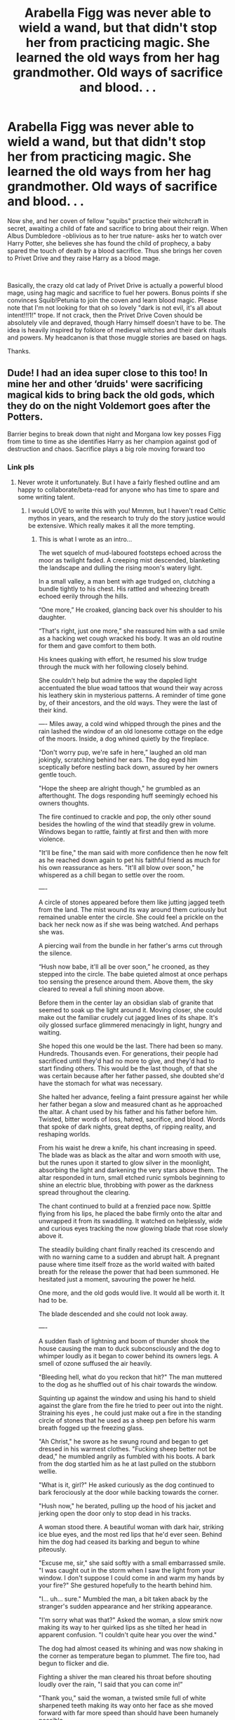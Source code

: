 #+TITLE: Arabella Figg was never able to wield a wand, but that didn't stop her from practicing magic. She learned the old ways from her hag grandmother. Old ways of sacrifice and blood. . .

* Arabella Figg was never able to wield a wand, but that didn't stop her from practicing magic. She learned the old ways from her hag grandmother. Old ways of sacrifice and blood. . .
:PROPERTIES:
:Author: ShredofInsanity
:Score: 199
:DateUnix: 1579319558.0
:DateShort: 2020-Jan-18
:FlairText: Prompt
:END:
Now she, and her coven of fellow "squibs" practice their witchcraft in secret, awaiting a child of fate and sacrifice to bring about their reign. When Albus Dumbledore -oblivious as to her true nature- asks her to watch over Harry Potter, she believes she has found the child of prophecy, a baby spared the touch of death by a blood sacrifice. Thus she brings her coven to Privet Drive and they raise Harry as a blood mage.

​

Basically, the crazy old cat lady of Privet Drive is actually a powerful blood mage, using hag magic and sacrifice to fuel her powers. Bonus points if she convinces Squib!Petunia to join the coven and learn blood magic. Please note that I'm not looking for that oh so lovely "dark is not evil, it's all about intent!!!1!" trope. If not crack, then the Privet Drive Coven should be absolutely vile and depraved, though Harry himself doesn't have to be. The idea is heavily inspired by folklore of medieval witches and their dark rituals and powers. My headcanon is that those muggle stories are based on hags.

Thanks.


** Dude! I had an idea super close to this too! In mine her and other ‘druids' were sacrificing magical kids to bring back the old gods, which they do on the night Voldemort goes after the Potters.

Barrier begins to break down that night and Morgana low key posses Figg from time to time as she identifies Harry as her champion against god of destruction and chaos. Sacrifice plays a big role moving forward too
:PROPERTIES:
:Author: jaddisin10
:Score: 36
:DateUnix: 1579336120.0
:DateShort: 2020-Jan-18
:END:

*** Link pls
:PROPERTIES:
:Author: Tokimi-
:Score: 7
:DateUnix: 1579337764.0
:DateShort: 2020-Jan-18
:END:

**** Never wrote it unfortunately. But I have a fairly fleshed outline and am happy to collaborate/beta-read for anyone who has time to spare and some writing talent.
:PROPERTIES:
:Author: jaddisin10
:Score: 14
:DateUnix: 1579340760.0
:DateShort: 2020-Jan-18
:END:

***** I would LOVE to write this with you! Mmmm, but I haven't read Celtic mythos in years, and the research to truly do the story justice would be extensive. Which really makes it all the more tempting.
:PROPERTIES:
:Author: GitPuk
:Score: 8
:DateUnix: 1579344650.0
:DateShort: 2020-Jan-18
:END:

****** This is what I wrote as an intro...

The wet squelch of mud-laboured footsteps echoed across the moor as twilight faded. A creeping mist descended, blanketing the landscape and dulling the rising moon's watery light.

In a small valley, a man bent with age trudged on, clutching a bundle tightly to his chest. His rattled and wheezing breath echoed eerily through the hills.

“One more,” He croaked, glancing back over his shoulder to his daughter.

“That's right, just one more,” she reassured him with a sad smile as a hacking wet cough wracked his body. It was an old routine for them and gave comfort to them both.

His knees quaking with effort, he resumed his slow trudge through the muck with her following closely behind.

She couldn't help but admire the way the dappled light accentuated the blue woad tattoos that wound their way across his leathery skin in mysterious patterns. A reminder of time gone by, of their ancestors, and the old ways. They were the last of their kind.

---- Miles away, a cold wind whipped through the pines and the rain lashed the window of an old lonesome cottage on the edge of the moors. Inside, a dog whined quietly by the fireplace.

"Don't worry pup, we're safe in here,” laughed an old man jokingly, scratching behind her ears. The dog eyed him sceptically before nestling back down, assured by her owners gentle touch.

"Hope the sheep are alright though," he grumbled as an afterthought. The dogs responding huff seemingly echoed his owners thoughts.

The fire continued to crackle and pop, the only other sound besides the howling of the wind that steadily grew in volume. Windows began to rattle, faintly at first and then with more violence.

"It'll be fine," the man said with more confidence then he now felt as he reached down again to pet his faithful friend as much for his own reassurance as hers. "It'll all blow over soon," he whispered as a chill began to settle over the room.

----

A circle of stones appeared before them like jutting jagged teeth from the land. The mist wound its way around them curiously but remained unable enter the circle. She could feel a prickle on the back her neck now as if she was being watched. And perhaps she was.

A piercing wail from the bundle in her father's arms cut through the silence.

“Hush now babe, it'll all be over soon,” he crooned, as they stepped into the circle. The babe quieted almost at once perhaps too sensing the presence around them. Above them, the sky cleared to reveal a full shining moon above.

Before them in the center lay an obsidian slab of granite that seemed to soak up the light around it. Moving closer, she could make out the familiar crudely cut jagged lines of its shape. It's oily glossed surface glimmered menacingly in light, hungry and waiting.

She hoped this one would be the last. There had been so many. Hundreds. Thousands even. For generations, their people had sacrificed until they'd had no more to give, and they'd had to start finding others. This would be the last though, of that she was certain because after her father passed, she doubted she'd have the stomach for what was necessary.

She halted her advance, feeling a faint pressure against her while her father began a slow and measured chant as he approached the altar. A chant used by his father and his father before him. Twisted, bitter words of loss, hatred, sacrifice, and blood. Words that spoke of dark nights, great depths, of ripping reality, and reshaping worlds.

From his waist he drew a knife, his chant increasing in speed. The blade was as black as the altar and worn smooth with use, but the runes upon it started to glow silver in the moonlight, absorbing the light and darkening the very stars above them. The altar responded in turn, small etched runic symbols beginning to shine an electric blue, throbbing with power as the darkness spread throughout the clearing.

The chant continued to build at a frenzied pace now. Spittle flying from his lips, he placed the babe firmly onto the altar and unwrapped it from its swaddling. It watched on helplessly, wide and curious eyes tracking the now glowing blade that rose slowly above it.

The steadily building chant finally reached its crescendo and with no warning came to a sudden and abrupt halt. A pregnant pause where time itself froze as the world waited with baited breath for the release the power that had been summoned. He hesitated just a moment, savouring the power he held.

One more, and the old gods would live. It would all be worth it. It had to be.

The blade descended and she could not look away.

----

A sudden flash of lightning and boom of thunder shook the house causing the man to duck subconsciously and the dog to whimper loudly as it began to cower behind its owners legs. A smell of ozone suffused the air heavily.

"Bleeding hell, what do you reckon that hit?" The man muttered to the dog as he shuffled out of his chair towards the window.

Squinting up against the window and using his hand to shield against the glare from the fire he tried to peer out into the night. Straining his eyes , he could just make out a fire in the standing circle of stones that he used as a sheep pen before his warm breath fogged up the freezing glass.

"Ah Christ," he swore as he swung round and began to get dressed in his warmest clothes. "Fucking sheep better not be dead," he mumbled angrily as fumbled with his boots. A bark from the dog startled him as he at last pulled on the stubborn wellie.

"What is it, girl?" He asked curiously as the dog continued to bark ferociously at the door while backing towards the corner.

"Hush now," he berated, pulling up the hood of his jacket and jerking open the door only to stop dead in his tracks.

A woman stood there. A beautiful woman with dark hair, striking ice blue eyes, and the most red lips that he'd ever seen. Behind him the dog had ceased its barking and begun to whine piteously.

"Excuse me, sir," she said softly with a small embarrassed smile. "I was caught out in the storm when I saw the light from your window. I don't suppose I could come in and warm my hands by your fire?" She gestured hopefully to the hearth behind him.

"I... uh... sure." Mumbled the man, a bit taken aback by the stranger's sudden appearance and her striking appearance.

"I'm sorry what was that?" Asked the woman, a slow smirk now making its way to her quirked lips as she tilted her head in apparent confusion. "I couldn't quite hear you over the wind."

The dog had almost ceased its whining and was now shaking in the corner as temperature began to plummet. The fire too, had begun to flicker and die.

Fighting a shiver the man cleared his throat before shouting loudly over the rain, "I said that you can come in!”

"Thank you," said the woman, a twisted smile full of white sharpened teeth making its way onto her face as she moved forward with far more speed than should have been humanely possible.

Screams echoed their way across the moors and the wind continued to howl.
:PROPERTIES:
:Author: jaddisin10
:Score: 15
:DateUnix: 1579347817.0
:DateShort: 2020-Jan-18
:END:


****** This was actually a consistent part of the problem. I spent weeks getting caught up reading the mythos of Picts, Celts, and Gauls. It gets fairly twisted relatively quickly because there are so many different accounts that change around the time that Christianity took over.
:PROPERTIES:
:Author: jaddisin10
:Score: 6
:DateUnix: 1579346511.0
:DateShort: 2020-Jan-18
:END:

******* I'm going to message you so I don't bog down the thread with my fascinations. I believe this might be the start of a lovely conversation.
:PROPERTIES:
:Author: GitPuk
:Score: 3
:DateUnix: 1579346974.0
:DateShort: 2020-Jan-18
:END:


***** Wonderful!

I am afraid I will be unable to work on this, unfortunately, as I am a Tomarry writer.

But I'm sure you will find a talented writer that will work with you!
:PROPERTIES:
:Author: Tokimi-
:Score: 3
:DateUnix: 1579342648.0
:DateShort: 2020-Jan-18
:END:


**** Sounds like it's currently at C:\Users\jaddisin10\Documents\drafts
:PROPERTIES:
:Author: healzsham
:Score: 8
:DateUnix: 1579342472.0
:DateShort: 2020-Jan-18
:END:

***** True haha
:PROPERTIES:
:Author: Tokimi-
:Score: 3
:DateUnix: 1579342751.0
:DateShort: 2020-Jan-18
:END:


***** ...maybe
:PROPERTIES:
:Author: jaddisin10
:Score: 1
:DateUnix: 1579346220.0
:DateShort: 2020-Jan-18
:END:


** That sounds cool as fuck
:PROPERTIES:
:Author: midnightrazorheart
:Score: 55
:DateUnix: 1579326303.0
:DateShort: 2020-Jan-18
:END:


** I'm in love with this idea. It would be so amazing to see the variety of ways people could go with this and I hope it gets a lot of takers.
:PROPERTIES:
:Author: Autistic_Nihilist
:Score: 30
:DateUnix: 1579326649.0
:DateShort: 2020-Jan-18
:END:


** Uh,yes.
:PROPERTIES:
:Author: khorbac
:Score: 16
:DateUnix: 1579322337.0
:DateShort: 2020-Jan-18
:END:


** This sounds really neat and I'd devour every bit of this.
:PROPERTIES:
:Author: Uhhhmaybe2018
:Score: 4
:DateUnix: 1579328461.0
:DateShort: 2020-Jan-18
:END:


** I'd love to read this, if you write this or you find someone else to, will you update this thread?
:PROPERTIES:
:Author: GitPuk
:Score: 4
:DateUnix: 1579344990.0
:DateShort: 2020-Jan-18
:END:

*** I will. I may try to write it myself, but I rarely manage to finish anything I write. I've been basically sitting on half of a novel for six years...
:PROPERTIES:
:Author: ShredofInsanity
:Score: 2
:DateUnix: 1579379920.0
:DateShort: 2020-Jan-19
:END:

**** I understand. Anything non-fanfiction I've written has been discarded as a bad job. As far as fanfiction, where I'm not crafting a whole new world, I've been working on 3 fics since fall break. I work at a school and when class in session I feel I barely have time to race to my notebooks to make a quick note of an idea I want to incorporate.
:PROPERTIES:
:Author: GitPuk
:Score: 1
:DateUnix: 1579380598.0
:DateShort: 2020-Jan-19
:END:


** I shall take this if you allow me, however, I am a Tomarry writer.
:PROPERTIES:
:Author: Tokimi-
:Score: 8
:DateUnix: 1579337801.0
:DateShort: 2020-Jan-18
:END:

*** When done right, Tom is a really interesting character/villain. Voldemort in Black Prince was one of my favourite portrayals of him as someone half genius but mainly power hungry sociopath. However, I struggle with any blatant Tomarry. I find it really tough to read.
:PROPERTIES:
:Author: jaddisin10
:Score: 6
:DateUnix: 1579341072.0
:DateShort: 2020-Jan-18
:END:

**** Don't worry about it, we all have different tastes!

It's fine as long as you aren't rude to those who /do/ enjoy Tomarry!
:PROPERTIES:
:Author: Tokimi-
:Score: 3
:DateUnix: 1579342730.0
:DateShort: 2020-Jan-18
:END:


*** Go for it! I don't normally care for that ship personally, but like anything else, when it's well-written it can be quite interesting.
:PROPERTIES:
:Author: ShredofInsanity
:Score: 6
:DateUnix: 1579349597.0
:DateShort: 2020-Jan-18
:END:

**** Thank you! I might when I have time
:PROPERTIES:
:Author: Tokimi-
:Score: 2
:DateUnix: 1579352152.0
:DateShort: 2020-Jan-18
:END:


*** What an odd and limiting label to place on yourself.
:PROPERTIES:
:Author: sfinebyme
:Score: 2
:DateUnix: 1579366038.0
:DateShort: 2020-Jan-18
:END:

**** What do you mean, if I may ask?
:PROPERTIES:
:Author: Tokimi-
:Score: 2
:DateUnix: 1579369967.0
:DateShort: 2020-Jan-18
:END:

***** I was puzzling over the same question, honestly. I can see someone saying "I only write scifi" or limiting themselves to high fantasy instead of urban fantasy, or only writing romance novels set in the '20s, and so on, because those require specific skill sets and settings that demand certain areas of expertise to pull off. But even then a mature writer will venture beyond their comfort zone to develop their skill, just to exercise so to speak. Maybe writing poetry when they typically don't, or writing in 1st Person instead of 3rd Limited. Etcetera.

But saying you only write about one very specific pairing between two very specific characters doesn't make sense to me. Why would you constrain yourself like that? I get that you might like that pairing, sure, but that's still a very very narrow box to jam all your writing skill and potential into.

And to clarify, I know restrictions boost creativity. That's why we have such strong rules about how a sonnet works, or haiku, limerick, iambic pentameter, and so on. Forcing oneself to write a short story which uses zero adverbs, or without the letter E, can be a writing exercise to improve your skills and develop creative thinking. But you don't say "as an author, I never use adverbs" or "I only write haiku." That's not inspiring creativity by adding constraints to a particular project, that's curtailing and even crippling your entire writing career.

(As an aside, not bashing you or Tomarry even. I've just seen this particular self-restriction echoed by several people, and it's always concerned me.)
:PROPERTIES:
:Author: BrilliantShard
:Score: 4
:DateUnix: 1579372180.0
:DateShort: 2020-Jan-18
:END:

****** What I mean is I currently only write Tomarry because it's easier for me than writing gen or a different main pairing.

I am not restricting myself, I am just unable to write a different pairing or gen because inevitably, it falls into Tomarry however much I try.
:PROPERTIES:
:Author: Tokimi-
:Score: 4
:DateUnix: 1579377332.0
:DateShort: 2020-Jan-18
:END:

******* That sounds like a writing rut, to me. Kind of like writer's block, just instead of being unable to write anything, you're only able to write one thing. I'd recommend challenging yourself to outline and craft a story in which it's impossible for it to be Tomarry (perhaps imagine a HP universe in which Voldemort doesn't exist, or just write a story outside the HP fandom). That way you can broaden the scope of possibilities for your writing. I'd wager it would improve the quality of your Tomarry fics.

Just some writing advice. 🙂

Another note: this kind of problem tends to be more common with a "pantser" style of writing rather than a "planner" style. It can feel more natural, but it provides less control over the writing process. Which ultimately means running into more problems than just writing ruts and blocks.
:PROPERTIES:
:Author: BrilliantShard
:Score: 4
:DateUnix: 1579382424.0
:DateShort: 2020-Jan-19
:END:

******** I am planning to write another fandom after I re-watch the fandom's movies, but please, I write for fun and if I want to only write Tomarry, let me do so in peace.
:PROPERTIES:
:Author: Tokimi-
:Score: 2
:DateUnix: 1579428208.0
:DateShort: 2020-Jan-19
:END:

********* No worries. 🙂 Like I said, I'm not bashing, just sharing a writerly concern.

Hope it goes well for you!
:PROPERTIES:
:Author: BrilliantShard
:Score: 3
:DateUnix: 1579456201.0
:DateShort: 2020-Jan-19
:END:


***** I mean, it's limiting for the obvious reason. "Tomarry" is a really niche story element in an already niche-of-a-niche world (HP fanfic is a niche of fanfic which is a niche of fiction with is only one type of writing).

It sounded odd because to me, "Tomarry" isn't a type of writer. It's not even a type of story - it's a story element. The phrase "I am a Tomarry writer" struck me like someone saying "I am an oregano chef." Like, oregano is just an element in dishes, it's not the whole dish and it's not a type of chef.

I don't mean to shit on your choice to write particular kinds of stories that repeat certain story elements. If you only like writing stories in which Riddle and Potter have super-hot gay sex, then by all means, you do you. The glory of fanfic is reveling in that kind of super-niche stuff. I would just think it would get boring after awhile and you'd wanna write different stuff and that a self-imposed label of "Tomarry writer" would feel limiting.

Anyway, I definitely look forward to whatever you write in the whole "Figg is secretly a blood witch" thing, because the OP's premise sounds /fucking awesome/.
:PROPERTIES:
:Author: sfinebyme
:Score: 1
:DateUnix: 1579372100.0
:DateShort: 2020-Jan-18
:END:


** I'd read this.
:PROPERTIES:
:Author: shadowsedai
:Score: 3
:DateUnix: 1579333794.0
:DateShort: 2020-Jan-18
:END:


** This is doing things to me
:PROPERTIES:
:Author: svorkas
:Score: 2
:DateUnix: 1579354887.0
:DateShort: 2020-Jan-18
:END:


** I'm writing something sort of like this! Mrs. Figg isn't the main character but she's in a coven of blood witches and is able to do more blood magic than wand magic.

It's called Luna Lovegood and the Forgotten Circle. Mrs. Figg hasn't been a massive character yet but she'll have a bigger role to play later. :)
:PROPERTIES:
:Author: HexAppendix
:Score: 2
:DateUnix: 1579354894.0
:DateShort: 2020-Jan-18
:END:


** RemindMe! 1 month
:PROPERTIES:
:Author: Yeknomerif
:Score: 1
:DateUnix: 1579354977.0
:DateShort: 2020-Jan-18
:END:

*** I will be messaging you in 1 month on [[http://www.wolframalpha.com/input/?i=2020-02-18%2013:42:57%20UTC%20To%20Local%20Time][*2020-02-18 13:42:57 UTC*]] to remind you of [[https://np.reddit.com/r/HPfanfiction/comments/eqbgc6/arabella_figg_was_never_able_to_wield_a_wand_but/ferka15/?context=3][*this link*]]

[[https://np.reddit.com/message/compose/?to=RemindMeBot&subject=Reminder&message=%5Bhttps%3A%2F%2Fwww.reddit.com%2Fr%2FHPfanfiction%2Fcomments%2Feqbgc6%2Farabella_figg_was_never_able_to_wield_a_wand_but%2Fferka15%2F%5D%0A%0ARemindMe%21%202020-02-18%2013%3A42%3A57%20UTC][*2 OTHERS CLICKED THIS LINK*]] to send a PM to also be reminded and to reduce spam.

^{Parent commenter can} [[https://np.reddit.com/message/compose/?to=RemindMeBot&subject=Delete%20Comment&message=Delete%21%20eqbgc6][^{delete this message to hide from others.}]]

--------------

[[https://np.reddit.com/r/RemindMeBot/comments/e1bko7/remindmebot_info_v21/][^{Info}]]

[[https://np.reddit.com/message/compose/?to=RemindMeBot&subject=Reminder&message=%5BLink%20or%20message%20inside%20square%20brackets%5D%0A%0ARemindMe%21%20Time%20period%20here][^{Custom}]]
[[https://np.reddit.com/message/compose/?to=RemindMeBot&subject=List%20Of%20Reminders&message=MyReminders%21][^{Your Reminders}]]
[[https://np.reddit.com/message/compose/?to=Watchful1&subject=RemindMeBot%20Feedback][^{Feedback}]]
:PROPERTIES:
:Author: RemindMeBot
:Score: 1
:DateUnix: 1579355009.0
:DateShort: 2020-Jan-18
:END:


** Love it! If I didn't have three works in progress I'd totally go for this... The idea of Petunia joining is what sells it for me
:PROPERTIES:
:Author: naidhe
:Score: 1
:DateUnix: 1579363388.0
:DateShort: 2020-Jan-18
:END:


** !RemindMe 1 month
:PROPERTIES:
:Author: sfinebyme
:Score: 1
:DateUnix: 1579366194.0
:DateShort: 2020-Jan-18
:END:


** There's a reason she has so many cats.
:PROPERTIES:
:Author: RowanWinterlace
:Score: 1
:DateUnix: 1579366584.0
:DateShort: 2020-Jan-18
:END:


** RemindMe! 1 month
:PROPERTIES:
:Author: Diablovia
:Score: 1
:DateUnix: 1579376269.0
:DateShort: 2020-Jan-18
:END:
